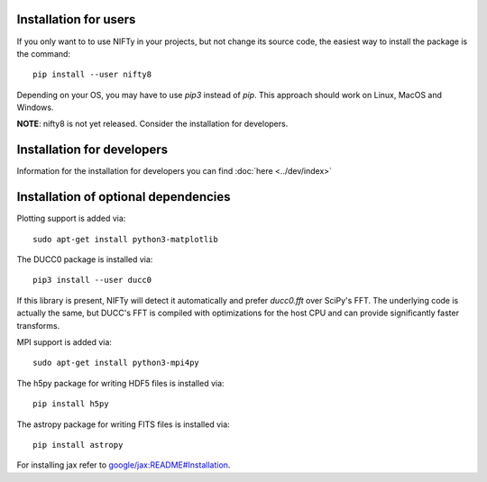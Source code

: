 Installation for users
----------------------


If you only want to to use NIFTy in your projects, but not change its source
code, the easiest way to install the package is the command::

    pip install --user nifty8

Depending on your OS, you may have to use `pip3` instead of `pip`.
This approach should work on Linux, MacOS and Windows.

**NOTE**: nifty8 is not yet released. Consider the installation for developers.


Installation for developers
---------------------------

Information for the installation for developers you can find :doc:`here <../dev/index>`


Installation of optional dependencies
-------------------------------------

Plotting support is added via::

    sudo apt-get install python3-matplotlib

The DUCC0 package is installed via::

    pip3 install --user ducc0

If this library is present, NIFTy will detect it automatically and prefer
`ducc0.fft` over SciPy's FFT. The underlying code is actually the same, but
DUCC's FFT is compiled with optimizations for the host CPU and can provide
significantly faster transforms.

MPI support is added via::

    sudo apt-get install python3-mpi4py

The h5py package for writing HDF5 files is installed via::

    pip install h5py

The astropy package for writing FITS files is installed via::

    pip install astropy

For installing jax refer to `google/jax:README#Installation <https://github.com/google/jax#installation>`_.
